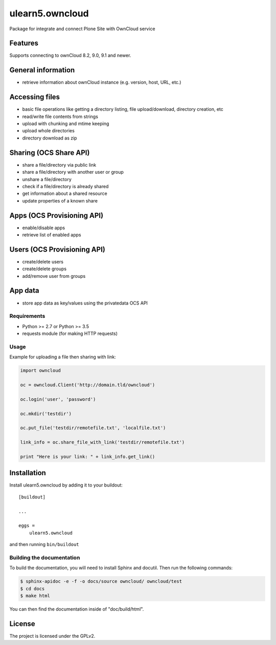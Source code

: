 .. This README is meant for consumption by humans and pypi. Pypi can render rst files so please do not use Sphinx features.
   If you want to learn more about writing documentation, please check out: http://docs.plone.org/about/documentation_styleguide.html
   This text does not appear on pypi or github. It is a comment.

================
ulearn5.owncloud
================

Package for integrate and connect Plone Site with OwnCloud service

Features
--------
Supports connecting to ownCloud 8.2, 9.0, 9.1 and newer.

General information
-------------------

- retrieve information about ownCloud instance (e.g. version, host, URL, etc.)

Accessing files
---------------

- basic file operations like getting a directory listing, file upload/download, directory creation, etc
- read/write file contents from strings
- upload with chunking and mtime keeping
- upload whole directories
- directory download as zip

Sharing (OCS Share API)
-----------------------

- share a file/directory via public link
- share a file/directory with another user or group
- unshare a file/directory
- check if a file/directory is already shared
- get information about a shared resource
- update properties of a known share

Apps (OCS Provisioning API)
---------------------------

- enable/disable apps
- retrieve list of enabled apps

Users (OCS Provisioning API)
----------------------------

- create/delete users
- create/delete groups
- add/remove user from groups

App data
--------

- store app data as key/values using the privatedata OCS API

Requirements
============

- Python >= 2.7 or Python >= 3.5
- requests module (for making HTTP requests)

Usage
=====

Example for uploading a file then sharing with link:

.. code-block:: python

    import owncloud

    oc = owncloud.Client('http://domain.tld/owncloud')

    oc.login('user', 'password')

    oc.mkdir('testdir')

    oc.put_file('testdir/remotefile.txt', 'localfile.txt')

    link_info = oc.share_file_with_link('testdir/remotefile.txt')

    print "Here is your link: " + link_info.get_link()

Installation
------------

Install ulearn5.owncloud by adding it to your buildout::

    [buildout]

    ...

    eggs =
        ulearn5.owncloud


and then running ``bin/buildout``

Building the documentation
==========================

To build the documentation, you will need to install Sphinx and docutil.
Then run the following commands:

.. code-block:: bash

    $ sphinx-apidoc -e -f -o docs/source owncloud/ owncloud/test
    $ cd docs
    $ make html

You can then find the documentation inside of "doc/build/html".


License
-------

The project is licensed under the GPLv2.

